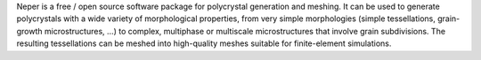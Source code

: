 Neper is a free / open source software package for polycrystal generation and meshing. It can be used to
generate polycrystals with a wide variety of morphological properties, from very simple morphologies (simple tessellations,
grain-growth microstructures, …) to complex, multiphase or multiscale microstructures that involve grain subdivisions.
The resulting tessellations can be meshed into high-quality meshes suitable for finite-element simulations.

